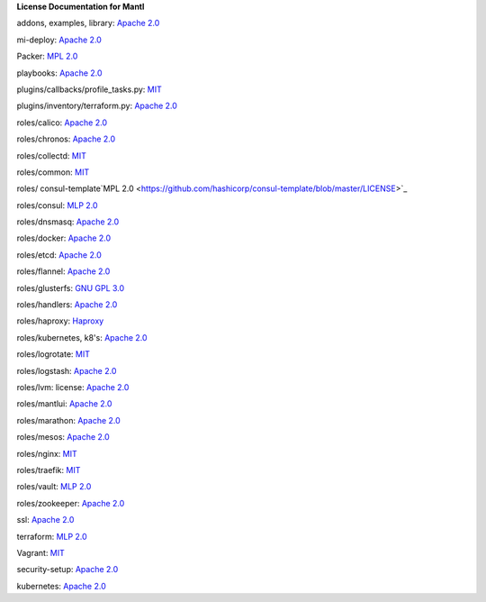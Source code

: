 **License Documentation for Mantl**

addons, examples, library: `Apache 2.0 <https://github.com/CiscoCloud/microservices-infrastructure/blob/master/LICENSE>`_

mi-deploy: `Apache 2.0 <https://github.com/CiscoCloud/microservices-infrastructure/blob/master/LICENSE>`_

Packer: `MPL 2.0 <https://github.com/mitchellh/packer/blob/master/LICENSE>`_

playbooks: `Apache 2.0 <https://github.com/CiscoCloud/microservices-infrastructure/blob/master/LICENSE>`_

plugins/callbacks/profile_tasks.py: `MIT <https://github.com/CiscoCloud/microservices-infrastructure/blob/master/plugins/callbacks/profile_tasks.py>`_

plugins/inventory/terraform.py: `Apache 2.0 <https://github.com/CiscoCloud/microservices-infrastructure/blob/master/plugins/inventory/terraform.py>`_

roles/calico: `Apache 2.0 <https://github.com/projectcalico/calico/blob/master/LICENSE>`_

roles/chronos: `Apache 2.0 <https://github.com/mesos/chronos/blob/master/LICENSE>`_

roles/collectd: `MIT <https://collectd.org/wiki/index.php/Category:MIT_License>`_

roles/common: `MIT <https://github.com/sunscrapers/ansible-role-common/blob/master/LICENSE>`_

roles/ consul-template`MPL 2.0 <https://github.com/hashicorp/consul-template/blob/master/LICENSE>`_

roles/consul: `MLP 2.0 <https://github.com/hashicorp/consul/blob/master/LICENSE>`_

roles/dnsmasq: `Apache 2.0 <https://github.com/vmware/ansible-role-dnsmasq/blob/master/LICENSE>`_

roles/docker: `Apache 2.0 <https://github.com/docker/docker/blob/master/LICENSE>`_

roles/etcd: `Apache 2.0 <https://github.com/coreos/etcd/blob/master/LICENSE>`_

roles/flannel: `Apache 2.0 <https://github.com/coreos/flannel/blob/master/LICENSE>`_

roles/glusterfs: `GNU GPL 3.0 <http://www.gluster.org/community/documentation/index.php/Gluster_3.2:_Understanding_the_GlusterFS_License>`_

roles/handlers: `Apache 2.0 <https://github.com/CiscoCloud/microservices-infrastructure/blob/master/LICENSE>`_

roles/haproxy: `Haproxy <http://www.haproxy.org/download/1.3/doc/LICENSE>`_

roles/kubernetes, k8's: `Apache 2.0 <https://github.com/vmware/ansible-role-kubernetes-master/blob/master/LICENSE>`_

roles/logrotate: `MIT <https://github.com/retr0h/ansible-logrotate/blob/master/LICENSE>`_

roles/logstash: `Apache 2.0 <https://github.com/elastic/logstash/blob/master/LICENSE>`_

roles/lvm: license: `Apache 2.0 <https://github.com/CiscoCloud/microservices-infrastructure/blob/master/LICENSE>`_

roles/mantlui: `Apache 2.0 <http://microservices-infrastructure.readthedocs.org/en/latest/license.html>`_

roles/marathon: `Apache 2.0 <https://github.com/mesosphere/marathon/blob/master/LICENSE>`_

roles/mesos: `Apache 2.0 <https://github.com/apache/mesos/blob/master/LICENSE>`_

roles/nginx: `MIT <https://github.com/ANXS/nginx>`_

roles/traefik: `MIT <https://github.com/emilevauge/traefik/blob/master/LICENSE.md>`_

roles/vault: `MLP 2.0 <https://github.com/hashicorp/vault/blob/master/LICENSE>`_

roles/zookeeper: `Apache 2.0 <https://github.com/apache/zookeeper/blob/trunk/LICENSE.txt>`_

ssl: `Apache 2.0 <https://github.com/CiscoCloud/microservices-infrastructure/blob/master/LICENSE>`_

terraform: `MLP 2.0 <https://github.com/hashicorp/terraform/blob/master/LICENSE>`_

Vagrant: `MIT <license_url: https://github.com/mitchellh/vagrant/blob/master/LICENSE>`_

security-setup: `Apache 2.0 <https://github.com/CiscoCloud/microservices-infrastructure/blob/master/LICENSE>`_

kubernetes: `Apache 2.0 <https://github.com/kubernetes/kubernetes/blob/master/LICENSE>`_
